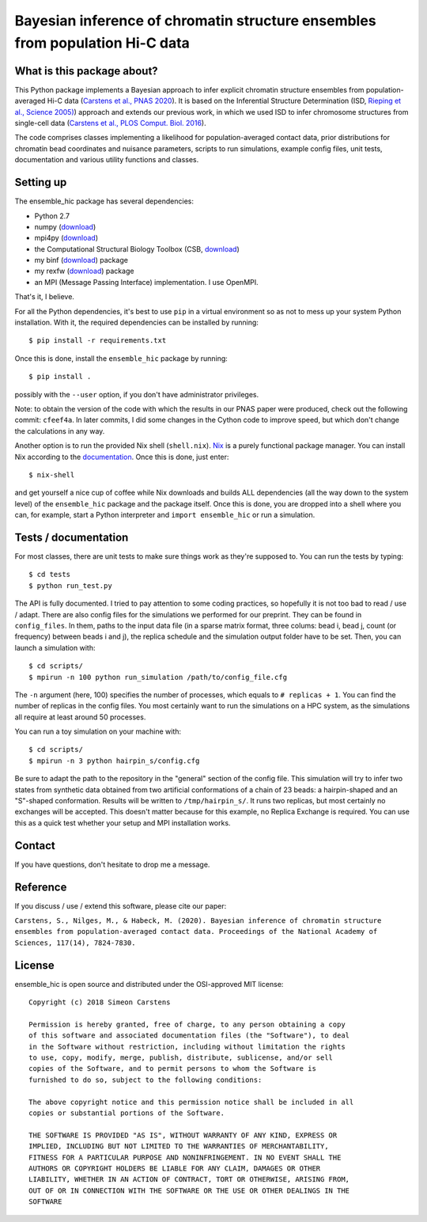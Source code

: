 =============================================================================
Bayesian inference of chromatin structure ensembles from population Hi-C data
=============================================================================

What is this package about?
---------------------------
This Python package implements a Bayesian approach to infer explicit chromatin structure ensembles from population-averaged Hi-C data (`Carstens et al., PNAS 2020 <https://www.pnas.org/content/117/14/7824.short>`_). It is based on the Inferential Structure Determination (ISD, `Rieping et al., Science 2005) <http://science.sciencemag.org/content/309/5732/303>`_) approach and extends our previous work, in which we used ISD to infer chromosome structures from single-cell data (`Carstens et al., PLOS Comput. Biol. 2016 <http://journals.plos.org/ploscompbiol/article?id=10.1371/journal.pcbi.1005292>`_).

The code comprises classes implementing a likelihood for population-averaged contact data, prior distributions for chromatin bead coordinates and nuisance parameters, scripts to run simulations, example config files, unit tests, documentation and various utility functions and classes.

Setting up
---------------
The ensemble_hic package has several dependencies:

- Python 2.7
- numpy (`download <https://pypi.python.org/pypi/numpy>`_)
- mpi4py (`download <https://pypi.org/project/mpi4py/>`_)
- the Computational Structural Biology Toolbox (CSB, `download <https://github.com/csb-toolbox/CSB>`_)
- my binf (`download <http://bitbucket.org/simeon_carstens/binf>`_) package
- my rexfw (`download <http://bitbucket.org/simeon_carstens/rexfw>`_) package
- an MPI (Message Passing Interface) implementation. I use OpenMPI.

That's it, I believe.
      
For all the Python dependencies, it's best to use ``pip`` in a virtual environment so as not to mess up your system Python installation.
With it, the required dependencies can be installed by running::

    $ pip install -r requirements.txt

Once this is done, install the ``ensemble_hic`` package by running::

    $ pip install .
    
possibly with the ``--user`` option, if you don't have administrator privileges.

Note: to obtain the version of the code with which the results in our PNAS paper were produced, check out the following commit: ``cfeef4a``. In later commits, I did some changes in the Cython code to improve speed, but which don't change the calculations in any way. 

Another option is to run the provided Nix shell (``shell.nix``). `Nix <https://nixos.org>`_ is a purely functional package manager. You can install Nix according to the `documentation <https://nixos.org/download.html>`_. Once this is done, just enter::

  $ nix-shell

and get yourself a nice cup of coffee while Nix downloads and builds ALL dependencies (all the way down to the system level) of the ``ensemble_hic`` package and the package itself. Once this is done, you are dropped into a shell where you can, for example, start a Python interpreter and ``import ensemble_hic`` or run a simulation.  


Tests / documentation
---------------------
For most classes, there are unit tests to make sure things work as they're supposed to. You can run the tests by typing::

    $ cd tests
    $ python run_test.py
    
The API is fully documented. I tried to pay attention to some coding practices, so hopefully it is not too bad to read / use / adapt. There are also config files for the simulations we performed for our preprint. They can be found in ``config_files``. In them, paths to the input data file (in a sparse matrix format, three colums: bead i, bead j, count (or frequency) between beads i and j), the replica schedule and the simulation output folder have to be set. Then, you can launch a simulation with::

$ cd scripts/
$ mpirun -n 100 python run_simulation /path/to/config_file.cfg

The ``-n`` argument (here, 100) specifies the number of processes, which equals to ``# replicas + 1``. You can find the number of replicas in the config files. You most certainly want to run the simulations on a HPC system, as the simulations all require at least around 50 processes.

You can run a toy simulation on your machine with::

$ cd scripts/
$ mpirun -n 3 python hairpin_s/config.cfg

Be sure to adapt the path to the repository in the "general" section of the config file. This simulation will try to infer two states from synthetic data obtained from two artificial conformations of a chain of 23 beads: a hairpin-shaped and an "S"-shaped conformation. Results will be written to ``/tmp/hairpin_s/``. It runs two replicas, but most certainly no exchanges will be accepted. This doesn't matter because for this example, no Replica Exchange is required. You can use this as a quick test whether your setup and MPI installation works.

Contact
-------
If you have questions, don't hesitate to drop me a message.

Reference
---------
If you discuss / use / extend this software, please cite our paper:

``Carstens, S., Nilges, M., & Habeck, M. (2020). Bayesian inference of chromatin structure ensembles from population-averaged contact data. Proceedings of the National Academy of Sciences, 117(14), 7824-7830.``

License
-------
ensemble_hic is open source and distributed under the OSI-approved MIT license::

    Copyright (c) 2018 Simeon Carstens

    Permission is hereby granted, free of charge, to any person obtaining a copy
    of this software and associated documentation files (the "Software"), to deal
    in the Software without restriction, including without limitation the rights
    to use, copy, modify, merge, publish, distribute, sublicense, and/or sell
    copies of the Software, and to permit persons to whom the Software is
    furnished to do so, subject to the following conditions:

    The above copyright notice and this permission notice shall be included in all
    copies or substantial portions of the Software.

    THE SOFTWARE IS PROVIDED "AS IS", WITHOUT WARRANTY OF ANY KIND, EXPRESS OR
    IMPLIED, INCLUDING BUT NOT LIMITED TO THE WARRANTIES OF MERCHANTABILITY,
    FITNESS FOR A PARTICULAR PURPOSE AND NONINFRINGEMENT. IN NO EVENT SHALL THE
    AUTHORS OR COPYRIGHT HOLDERS BE LIABLE FOR ANY CLAIM, DAMAGES OR OTHER
    LIABILITY, WHETHER IN AN ACTION OF CONTRACT, TORT OR OTHERWISE, ARISING FROM,
    OUT OF OR IN CONNECTION WITH THE SOFTWARE OR THE USE OR OTHER DEALINGS IN THE
    SOFTWARE 
